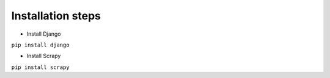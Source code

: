 Installation steps
----------------
- Install Django 
  
``pip install django``
    
- Install Scrapy
  
``pip install scrapy``
